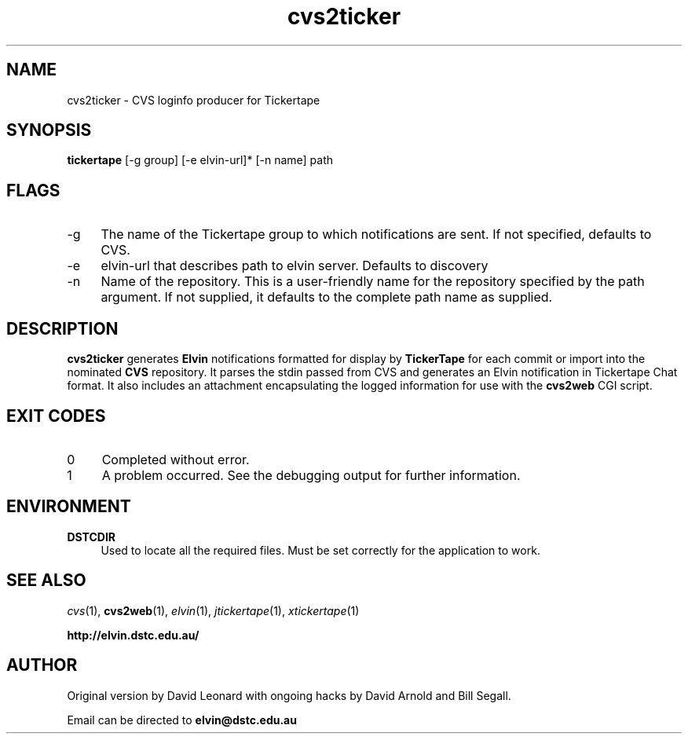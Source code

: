.\" ***************************************************************
.\" ***************************************************************
.\" 
.\" name sect foot-centre foot-left  head-centre   origin  architecture
.TH cvs2ticker 1  "April 2000"  "tickertape.org"  "User Commands" "tickertape.org" "Elvin Project"
.SH NAME
cvs2ticker \- CVS loginfo producer for Tickertape
.SH SYNOPSIS
.B tickertape
[\-g group] [\-e elvin-url]* [\-n name] path
.SH FLAGS
.PP
.TP 4
\-g
The name of the Tickertape group to which notifications are sent.  If
not specified, defaults to CVS.
.TP 4
\-e
elvin-url that describes path to elvin server. Defaults to discovery
.TP 4
\-n
Name of the repository.  This is a user-friendly name for the
repository specified by the path argument.  If not supplied, it
defaults to the complete path name as supplied.
.SH DESCRIPTION
.PP
.B cvs2ticker
generates
.B Elvin
notifications formatted for display by
.B TickerTape
for each commit or import into the nominated 
.B CVS
repository.  It parses the stdin passed from CVS and generates an
Elvin notification in Tickertape Chat format.  It also includes an
attachment encapsulating the logged information for use with the
.B cvs2web
CGI script.
.SH EXIT CODES
.PP
.TP 4
0
Completed without error.
.TP 4
1
A problem occurred.  See the debugging output for further information.
.SH ENVIRONMENT
.PP
.TP 4
.B DSTCDIR
Used to locate all the required files.  Must be set correctly for the
application to work.
.SH "SEE ALSO"
.PP
.IR cvs (1),
.BR cvs2web (1),
.IR elvin (1),
.IR jtickertape (1),
.IR xtickertape (1)
.PP
.B "http://elvin.dstc.edu.au/"
.SH AUTHOR
.PP
Original version by David Leonard with  ongoing hacks by David Arnold
and Bill Segall.
.PP
Email can be directed to 
.B elvin@dstc.edu.au
.\" ***************************************************************

